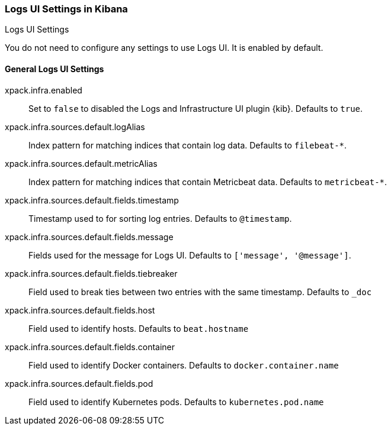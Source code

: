 [role="xpack"]
[[logs-ui-settings-kb]]
=== Logs UI Settings in Kibana
++++
<titleabbrev>Logs UI Settings</titleabbrev>
++++

You do not need to configure any settings to use Logs UI. It is enabled by default.

[float]
[[general-logs-ui-settings-kb]]
==== General Logs UI Settings

xpack.infra.enabled:: Set to `false` to disabled the Logs and Infrastructure UI plugin {kib}. Defaults to
`true`.

xpack.infra.sources.default.logAlias:: Index pattern for matching indices that contain log data. Defaults to
`filebeat-*`.

xpack.infra.sources.default.metricAlias:: Index pattern for matching indices that contain Metricbeat data. Defaults to
`metricbeat-*`.

xpack.infra.sources.default.fields.timestamp:: Timestamp used to for sorting log entries. Defaults to
`@timestamp`.

xpack.infra.sources.default.fields.message:: Fields used for the message for Logs UI. Defaults to
`['message', '@message']`.

xpack.infra.sources.default.fields.tiebreaker:: Field used to break ties between two entries
with the same timestamp. Defaults to `_doc`

xpack.infra.sources.default.fields.host:: Field used to identify hosts.
Defaults to `beat.hostname`

xpack.infra.sources.default.fields.container:: Field used to identify Docker containers.
Defaults to `docker.container.name`

xpack.infra.sources.default.fields.pod:: Field used to identify Kubernetes pods.
Defaults to `kubernetes.pod.name`